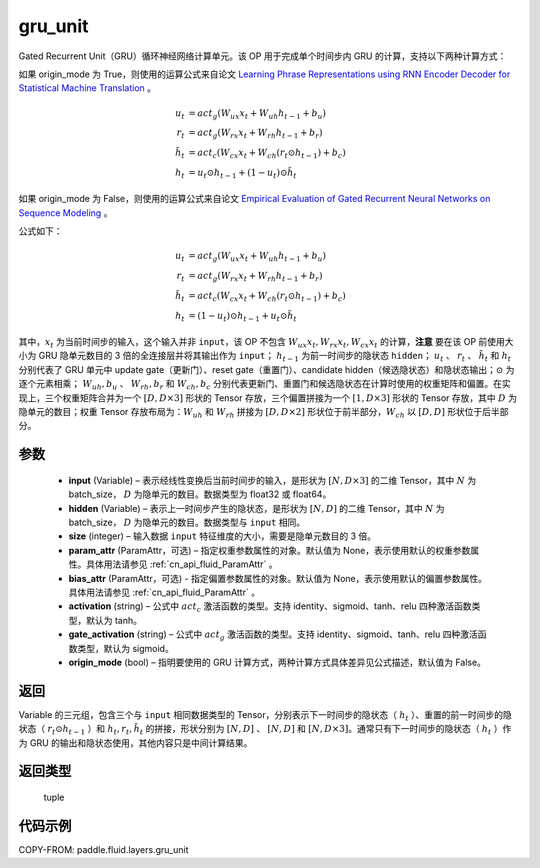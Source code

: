 .. _cn_api_fluid_layers_gru_unit:

gru_unit
-------------------------------


.. py:function:: paddle.fluid.layers.gru_unit(input, hidden, size, param_attr=None, bias_attr=None, activation='tanh', gate_activation='sigmoid', origin_mode=False)




Gated Recurrent Unit（GRU）循环神经网络计算单元。该 OP 用于完成单个时间步内 GRU 的计算，支持以下两种计算方式：

如果 origin_mode 为 True，则使用的运算公式来自论文
`Learning Phrase Representations using RNN Encoder Decoder for Statistical Machine Translation <https://arxiv.org/pdf/1406.1078.pdf>`_ 。

.. math::
    u_t & = act_g(W_{ux}x_{t} + W_{uh}h_{t-1} + b_u)\\
    r_t & = act_g(W_{rx}x_{t} + W_{rh}h_{t-1} + b_r)\\
    \tilde{h_t} & = act_c(W_{cx}x_{t} + W_{ch}(r_t \odot h_{t-1}) + b_c)\\
    h_t & = u_t \odot h_{t-1} + (1-u_t) \odot \tilde{h_t}


如果 origin_mode 为 False，则使用的运算公式来自论文
`Empirical Evaluation of Gated Recurrent Neural Networks on Sequence Modeling  <https://arxiv.org/pdf/1412.3555.pdf>`_ 。

公式如下：

.. math::
    u_t & = act_g(W_{ux}x_{t} + W_{uh}h_{t-1} + b_u)\\
    r_t & = act_g(W_{rx}x_{t} + W_{rh}h_{t-1} + b_r)\\
    \tilde{h_t} & = act_c(W_{cx}x_{t} + W_{ch}(r_t \odot h_{t-1}) + b_c)\\
    h_t & = (1-u_t) \odot h_{t-1} + u_t \odot \tilde{h_t}


其中，:math:`x_t` 为当前时间步的输入，这个输入并非 ``input``，该 OP 不包含 :math:`W_{ux}x_{t}, W_{rx}x_{t}, W_{cx}x_{t}` 的计算，**注意** 要在该 OP 前使用大小为 GRU 隐单元数目的 3 倍的全连接层并将其输出作为 ``input``；
:math:`h_{t-1}` 为前一时间步的隐状态 ``hidden``； :math:`u_t` 、 :math:`r_t` 、 :math:`\tilde{h_t}` 和 :math:`h_t` 分别代表了 GRU 单元中 update gate（更新门）、reset gate（重置门）、candidate hidden（候选隐状态）和隐状态输出；:math:`\odot` 为逐个元素相乘；
:math:`W_{uh}, b_u` 、 :math:`W_{rh}, b_r` 和 :math:`W_{ch}, b_c` 分别代表更新门、重置门和候选隐状态在计算时使用的权重矩阵和偏置。在实现上，三个权重矩阵合并为一个 :math:`[D, D \times 3]` 形状的 Tensor 存放，三个偏置拼接为一个 :math:`[1, D \times 3]` 形状的 Tensor 存放，其中 :math:`D` 为隐单元的数目；权重 Tensor 存放布局为：:math:`W_{uh}` 和 :math:`W_{rh}` 拼接为 :math:`[D, D  \times 2]` 形状位于前半部分，:math:`W_{ch}` 以 :math:`[D, D]` 形状位于后半部分。


参数
::::::::::::

    - **input** (Variable) – 表示经线性变换后当前时间步的输入，是形状为 :math:`[N, D \times 3]` 的二维 Tensor，其中 :math:`N` 为 batch_size， :math:`D` 为隐单元的数目。数据类型为 float32 或 float64。
    - **hidden** (Variable) –  表示上一时间步产生的隐状态，是形状为 :math:`[N, D]` 的二维 Tensor，其中 :math:`N` 为 batch_size， :math:`D` 为隐单元的数目。数据类型与 ``input`` 相同。
    - **size** (integer) – 输入数据 ``input`` 特征维度的大小，需要是隐单元数目的 3 倍。
    - **param_attr** (ParamAttr，可选) – 指定权重参数属性的对象。默认值为 None，表示使用默认的权重参数属性。具体用法请参见 :ref:`cn_api_fluid_ParamAttr` 。
    - **bias_attr** (ParamAttr，可选) - 指定偏置参数属性的对象。默认值为 None，表示使用默认的偏置参数属性。具体用法请参见 :ref:`cn_api_fluid_ParamAttr` 。
    - **activation** (string) –  公式中 :math:`act_c` 激活函数的类型。支持 identity、sigmoid、tanh、relu 四种激活函数类型，默认为 tanh。
    - **gate_activation** (string) – 公式中 :math:`act_g` 激活函数的类型。支持 identity、sigmoid、tanh、relu 四种激活函数类型，默认为 sigmoid。
    - **origin_mode** (bool) – 指明要使用的 GRU 计算方式，两种计算方式具体差异见公式描述，默认值为 False。


返回
::::::::::::
Variable 的三元组，包含三个与 ``input`` 相同数据类型的 Tensor，分别表示下一时间步的隐状态（ :math:`h_t` ）、重置的前一时间步的隐状态（ :math:`r_t \odot h_{t-1}` ）和 :math:`h_t, r_t, \tilde{h_t}` 的拼接，形状分别为 :math:`[N, D]` 、 :math:`[N, D]` 和 :math:`[N, D \times 3]`。通常只有下一时间步的隐状态（ :math:`h_t` ）作为 GRU 的输出和隐状态使用，其他内容只是中间计算结果。

返回类型
::::::::::::
 tuple


代码示例
::::::::::::

COPY-FROM: paddle.fluid.layers.gru_unit
